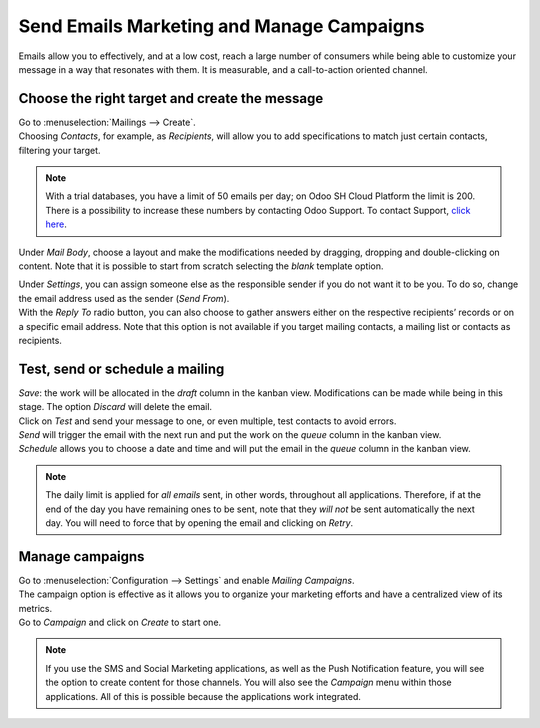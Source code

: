 ==========================================
Send Emails Marketing and Manage Campaigns
==========================================
Emails allow you to effectively, and at a low cost, reach a large number of consumers while being
able to customize your message in a way that resonates with them. It is measurable, and a
call-to-action oriented channel.

Choose the right target and create the message
==============================================
| Go to :menuselection:`Mailings --> Create`.
| Choosing *Contacts*, for example, as *Recipients*, will allow you to add specifications to match
  just certain contacts, filtering your target.


.. image:: media/sendemails1.png
   :align: center
   :alt: Send mass mailing in Odoo Email Marketing


.. note::
   With a trial databases, you have a limit of 50 emails per day; on Odoo SH Cloud
   Platform the limit is 200. There is a possibility to increase these numbers by contacting Odoo
   Support. To contact Support, `click here <https://www.odoo.com/help>`_.


Under *Mail Body*, choose a layout and make the modifications needed by dragging, dropping and
double-clicking on content. Note that it is possible to start from scratch selecting the *blank*
template option.


.. image:: media/sendemails2.png
   :align: center
   :alt: Send mass mailing in Odoo Email Marketing


| Under *Settings*, you can assign someone else as the responsible sender if you do not want it to
  be you. To do so, change the email address used as the sender (*Send From*).

| With the *Reply To* radio button, you can also choose to gather answers either on the respective
  recipients’ records or on a specific email address. Note that this option is not available if you
  target mailing contacts, a mailing list or contacts as recipients.


.. image:: media/sendemails3.png
   :align: center
   :height: 400
   :alt: Send mass mailing in Odoo Email Marketing


Test, send or schedule a mailing
================================

.. image:: media/sendemails4.png
   :align: center
   :height: 350
   :alt: Send mass mailing in Odoo Email Marketing


| *Save*: the work will be allocated in the *draft* column in the kanban view. Modifications can be
  made while being in this stage. The option *Discard* will delete the email.

| Click on *Test* and send your message to one, or even multiple, test contacts to avoid errors.

| *Send* will trigger the email with the next run and put the work on the *queue* column in the
  kanban view.

| *Schedule* allows you to choose a date and time and will put the email in the *queue* column in
  the kanban view.

.. note::
   The daily limit is applied for *all emails* sent, in other words, throughout all applications.
   Therefore, if at the end of the day you have remaining ones to be sent, note that they *will not*
   be sent automatically the next day. You will need to force that by opening the email and
   clicking on *Retry*.


Manage campaigns
================
| Go to :menuselection:`Configuration --> Settings` and enable *Mailing Campaigns*.
| The campaign option is effective as it allows you to organize your marketing efforts and have a
  centralized view of its metrics.
| Go to *Campaign* and click on *Create* to start one.


.. image:: media/sendemails5.png
   :align: center
   :height: 300
   :alt: manage campaigns in Odoo Email Marketing


.. note::
   If you use the SMS and Social Marketing applications, as well as the Push Notification feature,
   you will see the option to create content for those channels. You will also see the *Campaign*
   menu within those applications. All of this is possible because the applications work integrated.


.. seealso::
   - :doc:`../../discuss/email_servers`

